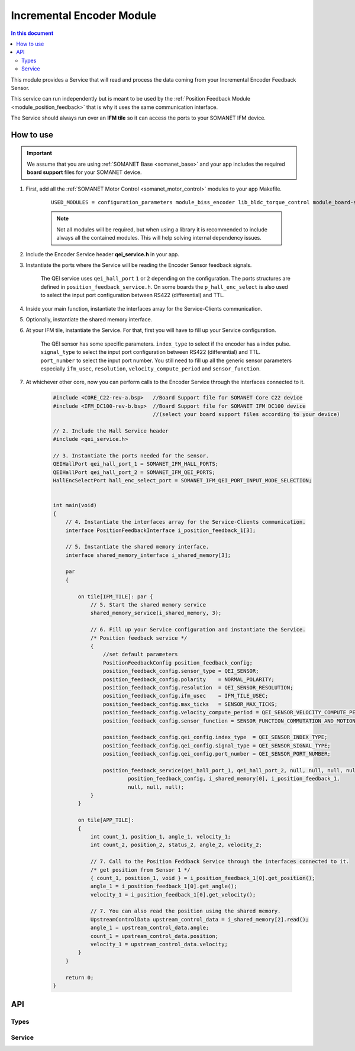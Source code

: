.. _module_incremental_encoder:

===========================
Incremental Encoder Module
===========================

.. contents:: In this document
    :backlinks: none
    :depth: 3

This module provides a Service that will read and process the data coming from your 
Incremental Encoder Feedback Sensor.

This service can run independently but is meant to be used by the :ref:`Position Feedback Module <module_position_feedback>` that is why it uses the same communication interface.

The Service should always run over an **IFM tile** so it can access the ports to
your SOMANET IFM device.

.. cssclass:: github

  `See Module on Public Repository <https://github.com/synapticon/sc_sncn_motorcontrol/tree/master/module_incremental_encoder>`_

.. image:: images/core-diagram-qe-interface.png
   :width: 50%


How to use
==========

.. important:: We assume that you are using :ref:`SOMANET Base <somanet_base>` and your app includes the required **board support** files for your SOMANET device.
          
.. seealso:: You might find useful the :ref:`QEI Encoder Interface Test <app_test_qei>` example app, which illustrates the use of this module. 

1. First, add all the :ref:`SOMANET Motor Control <somanet_motor_control>` modules to your app Makefile.

    ::

        USED_MODULES = configuration_parameters module_biss_encoder lib_bldc_torque_control module_board-support module_hall_sensor module_shared_memory module_utils module_position_feedback module_incremental_encoder module_encoder_rem_14 module_encoder_rem_16mt module_serial_encoder module_spi_master

    .. note:: Not all modules will be required, but when using a library it is recommended to include always all the contained modules. 
          This will help solving internal dependency issues.

2. Include the Encoder Service header **qei_service.h** in your app. 

3. Instantiate the ports where the Service will be reading the Encoder Sensor feedback signals. 

     The QEI service uses ``qei_hall_port`` ``1`` or ``2`` depending on the configuration.
     The ports structures are defined in ``position_feedback_service.h``.
     On some boards the ``p_hall_enc_select`` is also used to select the input port configuration between RS422 (differential) and TTL.

4. Inside your main function, instantiate the interfaces array for the Service-Clients communication.

5. Optionally, instantiate the shared memory interface.

6. At your IFM tile, instantiate the Service. For that, first you will have to fill up your Service configuration.

     The QEI sensor has some specific parameters. ``index_type`` to select if the encoder has a index pulse.
     ``signal_type`` to select the input port configuration between RS422 (differential) and TTL.
     ``port_number`` to select the input port number.
     You still need to fill up all the generic sensor parameters especially ``ifm_usec``, ``resolution``, ``velocity_compute_period`` and ``sensor_function``.

7. At whichever other core, now you can perform calls to the Encoder Service through the interfaces connected to it.

    .. code-block:: c

        #include <CORE_C22-rev-a.bsp>   //Board Support file for SOMANET Core C22 device
        #include <IFM_DC100-rev-b.bsp>  //Board Support file for SOMANET IFM DC100 device
                                        //(select your board support files according to your device)
                                        
        // 2. Include the Hall Service header
        #include <qei_service.h>
       
        // 3. Instantiate the ports needed for the sensor.
        QEIHallPort qei_hall_port_1 = SOMANET_IFM_HALL_PORTS;
        QEIHallPort qei_hall_port_2 = SOMANET_IFM_QEI_PORTS;
        HallEncSelectPort hall_enc_select_port = SOMANET_IFM_QEI_PORT_INPUT_MODE_SELECTION;


        int main(void)
        {
            // 4. Instantiate the interfaces array for the Service-Clients communication.
            interface PositionFeedbackInterface i_position_feedback_1[3];
            
            // 5. Instantiate the shared memory interface.
            interface shared_memory_interface i_shared_memory[3];

            par
            {

                on tile[IFM_TILE]: par {
                    // 5. Start the shared memory service
                    shared_memory_service(i_shared_memory, 3);

                    // 6. Fill up your Service configuration and instantiate the Service. 
                    /* Position feedback service */
                    {
                        //set default parameters
                        PositionFeedbackConfig position_feedback_config;
                        position_feedback_config.sensor_type = QEI_SENSOR;
                        position_feedback_config.polarity    = NORMAL_POLARITY;
                        position_feedback_config.resolution  = QEI_SENSOR_RESOLUTION;
                        position_feedback_config.ifm_usec    = IFM_TILE_USEC;
                        position_feedback_config.max_ticks   = SENSOR_MAX_TICKS;
                        position_feedback_config.velocity_compute_period = QEI_SENSOR_VELOCITY_COMPUTE_PERIOD;
                        position_feedback_config.sensor_function = SENSOR_FUNCTION_COMMUTATION_AND_MOTION_CONTROL;

                        position_feedback_config.qei_config.index_type  = QEI_SENSOR_INDEX_TYPE;
                        position_feedback_config.qei_config.signal_type = QEI_SENSOR_SIGNAL_TYPE;
                        position_feedback_config.qei_config.port_number = QEI_SENSOR_PORT_NUMBER;

                        position_feedback_service(qei_hall_port_1, qei_hall_port_2, null, null, null, null, null, null,
                                position_feedback_config, i_shared_memory[0], i_position_feedback_1,
                                null, null, null);
                    }
                }
                
                on tile[APP_TILE]:
                {
                    int count_1, position_1, angle_1, velocity_1;
                    int count_2, position_2, status_2, angle_2, velocity_2;
                    
                    // 7. Call to the Position Feddback Service through the interfaces connected to it.                
                    /* get position from Sensor 1 */
                    { count_1, position_1, void } = i_position_feedback_1[0].get_position();
                    angle_1 = i_position_feedback_1[0].get_angle();
                    velocity_1 = i_position_feedback_1[0].get_velocity();
                    
                    // 7. You can also read the position using the shared memory.
                    UpstreamControlData upstream_control_data = i_shared_memory[2].read();
                    angle_1 = upstream_control_data.angle;
                    count_1 = upstream_control_data.position;
                    velocity_1 = upstream_control_data.velocity;
                }
            }

            return 0;
        }

API
===

Types
-----
.. doxygenenum:: QEI_SignalType
.. doxygenenum:: QEI_IndexType
.. doxygenstruct:: QEIConfig
.. doxygenstruct:: PositionFeedbackConfig
.. doxygenstruct:: QEIHallPort
.. doxygenstruct:: HallEncSelectPort

Service
--------

.. doxygenfunction:: qei_service

